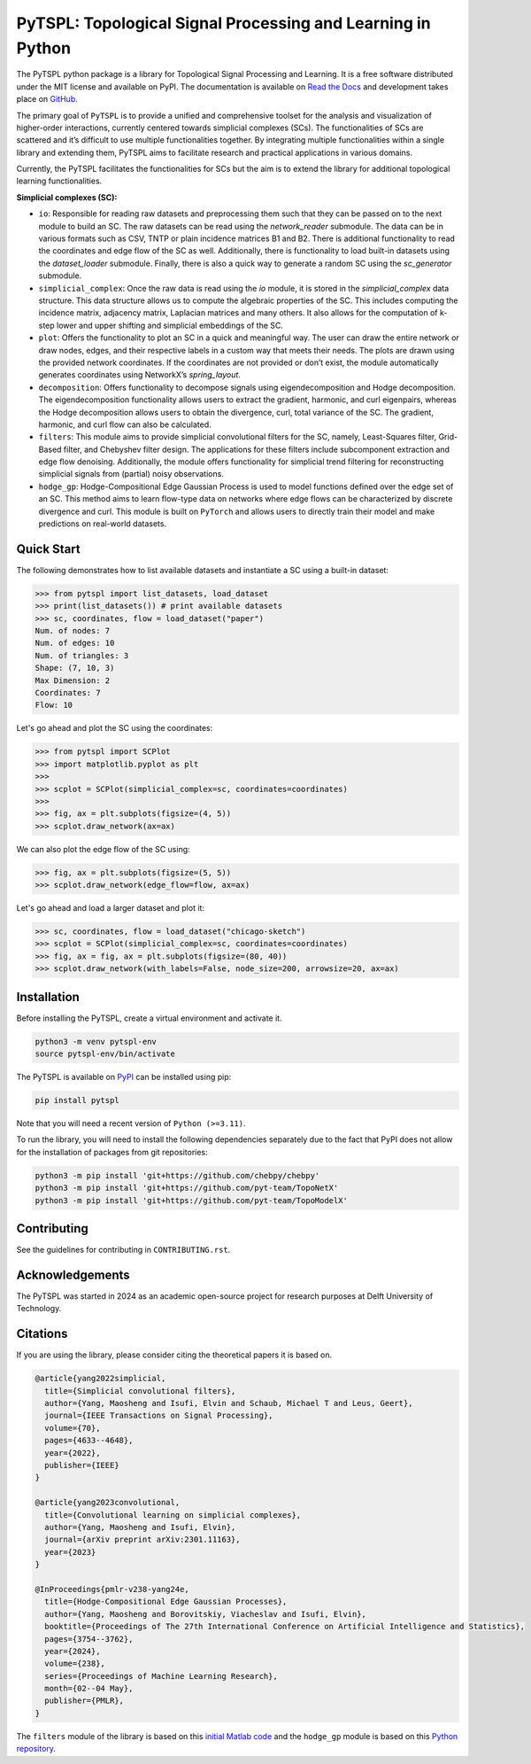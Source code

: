 PyTSPL: Topological Signal Processing and Learning in Python
============================================================

.. image:: https://readthedocs.org/projects/pytspl/badge/?version=latest
  :target: https://pytspl.readthedocs.io/en/latest/?badge=latest
  :alt: Documentation Status

.. image:: https://img.shields.io/pypi/v/pytspl.svg
  :target: https://pypi.org/project/pytspl
  :alt: PyPI

.. image:: https://github.com/irtazahashmi/pytspl/actions/workflows/onpush.yml/badge.svg
  :target: https://github.com/irtazahashmi/pytspl/actions/workflows/onpush.yml
  :alt: Build Status

.. image:: https://codecov.io/gh/irtazahashmi/pytspl/graph/badge.svg?token=7KQ0U8FW70
  :target: https://codecov.io/gh/irtazahashmi/pytspl
  :alt: Code Coverage

.. image:: https://img.shields.io/pypi/l/pytspl.svg
  :target: https://github.com/irtazahashmi/pytspl/blob/dev/LICENSE
  :alt: License

.. image:: https://img.shields.io/badge/python-3.11+-blue?logo=python
  :target: https://www.python.org/
  :alt: Python Version


The PyTSPL python package is a library for Topological Signal Processing and Learning. It is a 
free software distributed under the MIT license and available on PyPI. The documentation is available
on `Read the Docs <https://pytspl.readthedocs.io/en/latest/>`_ and development takes place on
`GitHub <https://github.com/irtazahashmi/pytspl>`_.


The primary goal of ``PyTSPL`` is to provide a unified and comprehensive toolset for the analysis and
visualization of higher-order interactions, currently centered towards simplicial complexes (SCs). The 
functionalities of SCs are scattered and it’s difficult to use multiple functionalities together. By 
integrating multiple functionalities within a single library and extending them, PyTSPL aims to facilitate 
research and practical applications in various domains.

Currently, the PyTSPL facilitates the functionalities for SCs but the aim is to
extend the library for additional topological learning functionalities. 


**Simplicial complexes (SC):**

- ``io``: Responsible for reading raw datasets and preprocessing them such that they can be passed on to 
  the next module to build an SC. The raw datasets can be read using the `network_reader` submodule.
  The data can be in various formats such as CSV, TNTP or plain incidence matrices B1 and B2. There
  is additional functionality to read the coordinates and edge flow of the SC as well. Additionally, there
  is functionality to load built-in datasets using the `dataset_loader` submodule. Finally, there is also a 
  quick way to generate a random SC using the `sc_generator` submodule.

- ``simplicial_complex``: Once the raw data is read using the `io` module, it is stored in the 
  `simplicial_complex` data structure. This data structure allows us to compute the algebraic properties 
  of the SC.  This includes computing the incidence matrix, adjacency matrix, Laplacian matrices and many
  others. It also allows for the computation of k-step lower and upper shifting and simplicial embeddings
  of the SC.

- ``plot``: Offers the functionality to plot an SC in a quick and meaningful way. The user can draw the entire 
  network or draw nodes, edges, and their respective labels in a custom way that meets their needs. The plots 
  are drawn using the provided network coordinates. If the coordinates are not provided or don’t exist, the 
  module automatically generates coordinates using NetworkX’s `spring_layout`.

- ``decomposition``: Offers functionality to decompose signals using eigendecomposition and Hodge decomposition. 
  The eigendecomposition functionality allows users to extract the gradient, harmonic, and curl eigenpairs, 
  whereas the Hodge decomposition allows users to obtain the divergence, curl, total variance of the SC. The 
  gradient, harmonic, and curl flow can also be calculated.

- ``filters``: This module aims to provide simplicial convolutional filters for the SC, namely, Least-Squares 
  filter, Grid-Based filter, and Chebyshev filter design. The applications for these filters include 
  subcomponent extraction and edge flow denoising. Additionally, the module offers functionality for 
  simplicial trend filtering for reconstructing simplicial signals from (partial) noisy observations.

- ``hodge_gp``: Hodge-Compositional Edge Gaussian Process is used to model functions defined over the edge set 
  of an SC. This method aims to learn flow-type data on networks where edge flows can be characterized by 
  discrete divergence and curl. This module is built on ``PyTorch`` and allows users to directly train their 
  model and make predictions on real-world datasets.



Quick Start
------------
The following demonstrates how to list available datasets and instantiate a SC using a built-in dataset:

>>> from pytspl import list_datasets, load_dataset
>>> print(list_datasets()) # print available datasets 
>>> sc, coordinates, flow = load_dataset("paper")
Num. of nodes: 7
Num. of edges: 10
Num. of triangles: 3
Shape: (7, 10, 3)
Max Dimension: 2
Coordinates: 7
Flow: 10

Let's go ahead and plot the SC using the coordinates:

>>> from pytspl import SCPlot
>>> import matplotlib.pyplot as plt
>>>
>>> scplot = SCPlot(simplicial_complex=sc, coordinates=coordinates)
>>>
>>> fig, ax = plt.subplots(figsize=(4, 5))
>>> scplot.draw_network(ax=ax)

.. image:: ../doc/tutorials/figures/paper-sc-example.png
    :alt:
    :align: center
.. image:: doc/tutorials/figures/paper-sc-example.png
    :alt:
    :align: center


We can also plot the edge flow of the SC using:

>>> fig, ax = plt.subplots(figsize=(5, 5))
>>> scplot.draw_network(edge_flow=flow, ax=ax)

.. image:: ../doc/tutorials/figures/paper-sc-flow-example.png
    :alt:
    :align: center
.. image:: doc/tutorials/figures/paper-sc-flow-example.png
    :alt:
    :align: center
  

Let's go ahead and load a larger dataset and plot it:


>>> sc, coordinates, flow = load_dataset("chicago-sketch")
>>> scplot = SCPlot(simplicial_complex=sc, coordinates=coordinates)
>>> fig, ax = fig, ax = plt.subplots(figsize=(80, 40))
>>> scplot.draw_network(with_labels=False, node_size=200, arrowsize=20, ax=ax)


.. image:: ../doc/tutorials/figures/chicago-sketch-example.png
    :alt:
.. image:: doc/tutorials/figures/chicago-sketch-example.png
    :alt:


Installation
------------
Before installing the PyTSPL, create a virtual environment and activate it.

.. code-block:: bash

  python3 -m venv pytspl-env
  source pytspl-env/bin/activate


The PyTSPL is available on `PyPI <https://pypi.org/project/pytspl/>`_ can be installed using pip:

.. code-block:: bash

  pip install pytspl


Note that you will need a recent version of ``Python (>=3.11)``.

To run the library, you will need to install the following dependencies separately due to the fact that
PyPI does not allow for the installation of packages from git repositories:

.. code-block:: bash

  python3 -m pip install 'git+https://github.com/chebpy/chebpy'
  python3 -m pip install 'git+https://github.com/pyt-team/TopoNetX'
  python3 -m pip install 'git+https://github.com/pyt-team/TopoModelX'

Contributing
------------
See the guidelines for contributing in ``CONTRIBUTING.rst``.


Acknowledgements
----------------
The PyTSPL was started in 2024 as an academic open-source project for research purposes at 
Delft University of Technology. 


Citations
----------
If you are using the library, please consider citing the theoretical papers it is based on.

.. code-block:: bibtex

  @article{yang2022simplicial,
    title={Simplicial convolutional filters},
    author={Yang, Maosheng and Isufi, Elvin and Schaub, Michael T and Leus, Geert},
    journal={IEEE Transactions on Signal Processing},
    volume={70},
    pages={4633--4648},
    year={2022},
    publisher={IEEE}
  }

  @article{yang2023convolutional,
    title={Convolutional learning on simplicial complexes},
    author={Yang, Maosheng and Isufi, Elvin},
    journal={arXiv preprint arXiv:2301.11163},
    year={2023}
  }

  @InProceedings{pmlr-v238-yang24e,
    title={Hodge-Compositional Edge Gaussian Processes},
    author={Yang, Maosheng and Borovitskiy, Viacheslav and Isufi, Elvin},
    booktitle={Proceedings of The 27th International Conference on Artificial Intelligence and Statistics},
    pages={3754--3762},
    year={2024},
    volume={238},
    series={Proceedings of Machine Learning Research},
    month={02--04 May},
    publisher={PMLR},
  }


The ``filters`` module of the library is based on this `initial Matlab code <https://github.com/cookbook-ms/simplicial_convolutions/>`_
and the ``hodge_gp`` module is based on this `Python repository <https://github.com/cookbook-ms/Hodge-Edge-GP/>`_.



